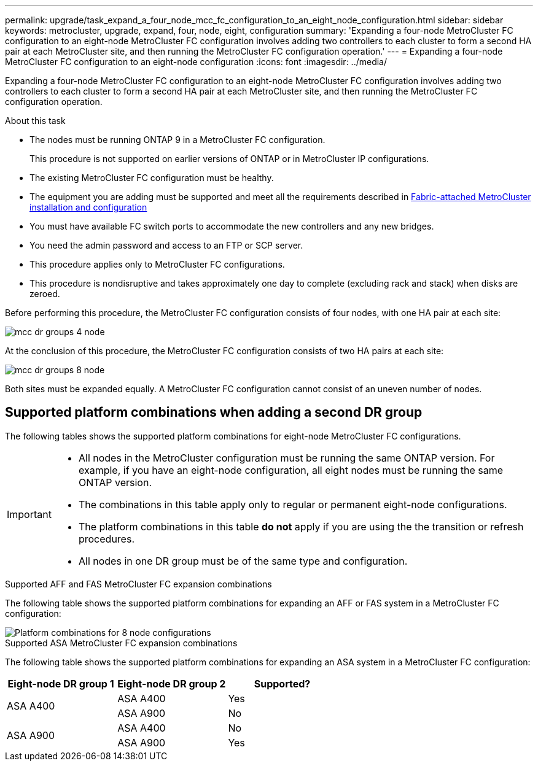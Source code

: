 ---
permalink: upgrade/task_expand_a_four_node_mcc_fc_configuration_to_an_eight_node_configuration.html
sidebar: sidebar
keywords: metrocluster, upgrade, expand, four, node, eight, configuration
summary: 'Expanding a four-node MetroCluster FC configuration to an eight-node MetroCluster FC configuration involves adding two controllers to each cluster to form a second HA pair at each MetroCluster site, and then running the MetroCluster FC configuration operation.'
---
= Expanding a four-node MetroCluster FC configuration to an eight-node configuration
:icons: font
:imagesdir: ../media/

[.lead]
Expanding a four-node MetroCluster FC configuration to an eight-node MetroCluster FC configuration involves adding two controllers to each cluster to form a second HA pair at each MetroCluster site, and then running the MetroCluster FC configuration operation.

.About this task

* The nodes must be running ONTAP 9 in a MetroCluster FC configuration.
+
This procedure is not supported on earlier versions of ONTAP or in MetroCluster IP configurations.

* The existing MetroCluster FC configuration must be healthy.
* The equipment you are adding must be supported and meet all the requirements described in link:../install-fc/index.html[Fabric-attached MetroCluster installation and configuration]

* You must have available FC switch ports to accommodate the new controllers and any new bridges.
* You need the admin password and access to an FTP or SCP server.
* This procedure applies only to MetroCluster FC configurations.
* This procedure is nondisruptive and takes approximately one day to complete (excluding rack and stack) when disks are zeroed.

Before performing this procedure, the MetroCluster FC configuration consists of four nodes, with one HA pair at each site:

image::../media/mcc_dr_groups_4_node.gif[]

At the conclusion of this procedure, the MetroCluster FC configuration consists of two HA pairs at each site:

image::../media/mcc_dr_groups_8_node.gif[]

Both sites must be expanded equally. A MetroCluster FC configuration cannot consist of an uneven number of nodes.

== Supported platform combinations when adding a second DR group 

The following tables shows the supported platform combinations for eight-node MetroCluster FC configurations. 

[IMPORTANT] 
====
* All nodes in the MetroCluster configuration must be running the same ONTAP version. For example, if you have an eight-node configuration, all eight nodes must be running the same ONTAP version. 
* The combinations in this table apply only to regular or permanent eight-node configurations. 
* The platform combinations in this table *do not* apply if you are using the the transition or refresh procedures. 
* All nodes in one DR group must be of the same type and configuration.
====

.Supported AFF and FAS MetroCluster FC expansion combinations

The following table shows the supported platform combinations for expanding an AFF or FAS system in a MetroCluster FC configuration:

image::../media/8node_comb_fc.png[Platform combinations for 8 node configurations]

.Supported ASA MetroCluster FC expansion combinations

The following table shows the supported platform combinations for expanding an ASA system in a MetroCluster FC configuration:

[cols=3*,options="header"]
|===
| Eight-node DR group 1
| Eight-node DR group 2
| Supported?
.2+| ASA A400 | ASA A400 | Yes | ASA A900 | No
.2+| ASA A900 | ASA A400 | No | ASA A900 | Yes
|===



// 2024 Jun 17, ONTAPDOC-1734
// 2023 Oct 24, ONTAPDOC-1201
// 2022 Apr 12, BURT 1532180